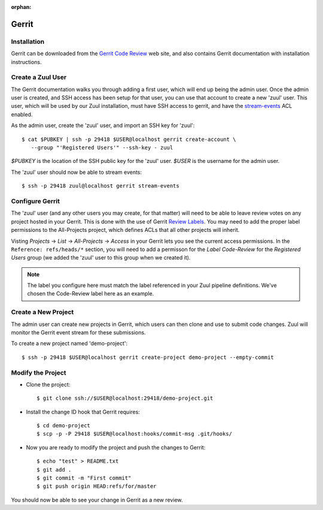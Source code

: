 :orphan:

Gerrit
======

Installation
------------

Gerrit can be downloaded from the `Gerrit Code Review <https:///www.gerritcodereview.com>`_ web site, and also contains Gerrit documentation with
installation instructions.

Create a Zuul User
------------------

The Gerrit documentation walks you through adding a first user, which will
end up being the admin user. Once the admin user is created, and SSH access
has been setup for that user, you can use that account to create a new 'zuul'
user. This user, which will be used by our Zuul installation, must have SSH
access to gerrit, and have the `stream-events <https://gerrit-review.googlesource.com/Documentation/access-control.html#global_capabilities>`_ ACL enabled.

As the admin user, create the 'zuul' user, and import an SSH key for 'zuul'::

  $ cat $PUBKEY | ssh -p 29418 $USER@localhost gerrit create-account \
     --group "'Registered Users'" --ssh-key - zuul

`$PUBKEY` is the location of the SSH public key for the 'zuul' user. `$USER` is
the username for the admin user.

The 'zuul' user should now be able to stream events::

  $ ssh -p 29418 zuul@localhost gerrit stream-events

Configure Gerrit
----------------

The 'zuul' user (and any other users you may create, for that matter) will
need to be able to leave review votes on any project hosted in your Gerrit.
This is done with the use of Gerrit `Review Labels <https://gerrit-review.googlesource.com/Documentation/access-control.html#category_review_labels>`_.
You may need to add the proper label permissions to the All-Projects project,
which defines ACLs that all other projects will inherit.

Visting `Projects` -> `List` -> `All-Projects` -> `Access` in your Gerrit lets
you see the current access permissions. In the ``Reference: refs/heads/*``
section, you will need to add a permisson for the `Label Code-Review` for
the `Registered Users` group (we added the 'zuul' user to this group when we
created it).

.. note:: The label you configure here must match the label referenced in
          your Zuul pipeline definitions. We've chosen the Code-Review label
          here as an example.

Create a New Project
--------------------

The admin user can create new projects in Gerrit, which users can then clone
and use to submit code changes. Zuul will monitor the Gerrit event stream for
these submissions.

To create a new project named 'demo-project'::

  $ ssh -p 29418 $USER@localhost gerrit create-project demo-project --empty-commit

Modify the Project
------------------

* Clone the project::

  $ git clone ssh://$USER@localhost:29418/demo-project.git

* Install the change ID hook that Gerrit requires::

  $ cd demo-project
  $ scp -p -P 29418 $USER@localhost:hooks/commit-msg .git/hooks/

* Now you are ready to modify the project and push the changes to Gerrit::

  $ echo "test" > README.txt
  $ git add .
  $ git commit -m "First commit"
  $ git push origin HEAD:refs/for/master

You should now be able to see your change in Gerrit as a new review.
